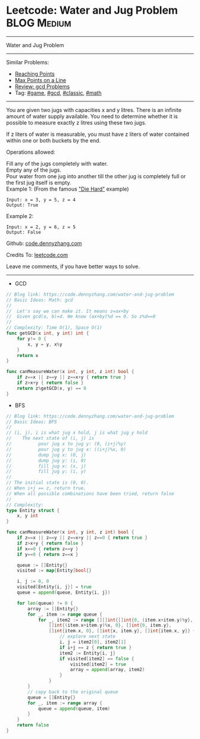 * Leetcode: Water and Jug Problem                               :BLOG:Medium:
#+STARTUP: showeverything
#+OPTIONS: toc:nil \n:t ^:nil creator:nil d:nil
:PROPERTIES:
:type:     game, gcd, classic, math, redo
:END:
---------------------------------------------------------------------
Water and Jug Problem
---------------------------------------------------------------------
Similar Problems:
- [[https://code.dennyzhang.com/reaching-points][Reaching Points]]
- [[https://code.dennyzhang.com/max-points-on-a-line][Max Points on a Line]]
- [[https://code.dennyzhang.com/review-gcd][Review: gcd Problems]]
- Tag: [[https://code.dennyzhang.com/tag/game][#game]], [[https://code.dennyzhang.com/tag/gcd][#gcd]], [[https://code.dennyzhang.com/tag/classic][#classic]], [[https://code.dennyzhang.com/tag/math][#math]]
---------------------------------------------------------------------
You are given two jugs with capacities x and y litres. There is an infinite amount of water supply available. You need to determine whether it is possible to measure exactly z litres using these two jugs.

If z liters of water is measurable, you must have z liters of water contained within one or both buckets by the end.

Operations allowed:

Fill any of the jugs completely with water.
Empty any of the jugs.
Pour water from one jug into another till the other jug is completely full or the first jug itself is empty.
Example 1: (From the famous [[https://www.youtube.com/watch?v=BVtQNK_ZUJg]["Die Hard"]] example)
#+BEGIN_EXAMPLE
Input: x = 3, y = 5, z = 4
Output: True
#+END_EXAMPLE

Example 2:
#+BEGIN_EXAMPLE
Input: x = 2, y = 6, z = 5
Output: False
#+END_EXAMPLE

Github: [[https://github.com/dennyzhang/code.dennyzhang.com/tree/master/problems/water-and-jug-problem][code.dennyzhang.com]]

Credits To: [[https://leetcode.com/problems/water-and-jug-problem/description/][leetcode.com]]

Leave me comments, if you have better ways to solve.
---------------------------------------------------------------------

- GCD
#+BEGIN_SRC go
// Blog link: https://code.dennyzhang.com/water-and-jug-problem
// Basic Ideas: Math: gcd
//
//  Let's say we can make it. It means z=ax+by
//  Given gcd(a, b)=d. We know (ax+by)%d == 0. So z%d==0
//
// Complexity: Time O(1), Space O(1)
func getGCD(x int, y int) int {
    for y!= 0 {
        x, y = y, x%y
    }
    return x
}

func canMeasureWater(x int, y int, z int) bool {
    if z==x || z==y || z==x+y { return true }
    if z>x+y { return false }
    return z%getGCD(x, y) == 0
}
#+END_SRC

- BFS
#+BEGIN_SRC go
// Blog link: https://code.dennyzhang.com/water-and-jug-problem
// Basic Ideas: BFS
//
// (i, j), i is what jug x hold, j is what jug y hold
//    The next state of (i, j) is
//          pour jug x to jug y: (0, (i+j)%y)
//          pour jug y to jug x: ((i+j)%x, 0)
//          dump jug x: (0, j)
//          dump jug y: (i, 0)
//          fill jug x: (x, j)
//          fill jug y: (i, y)
//
// The initial state is (0, 0). 
// When i+j == z, return true.
// When all possible combinations have been tried, return false
//
// Complexity:
type Entity struct {
    x, y int
}

func canMeasureWater(x int, y int, z int) bool {
    if z==x || z==y || z==x+y || z==0 { return true }
    if z>x+y { return false }
    if x==0 { return z==y }
    if y==0 { return z==x }
    
    queue := []Entity{}
    visited := map[Entity]bool{}

    i, j := 0, 0
    visited[Entity{i, j}] = true
    queue = append(queue, Entity{i, j})
    
    for len(queue) != 0 {
        array := []Entity{}
        for _, item := range queue {
            for _, item2 := range [][]int{[]int{0, (item.x+item.y)%y}, 
                []int{(item.x+item.y)%x, 0}, []int{0, item.y},
                []int{item.x, 0}, []int{x, item.y}, []int{item.x, y}} {
                    // explore next state
                    i, j = item2[0], item2[1]
                    if i+j == z { return true }
                    item2 := Entity{i, j}
                    if visited[item2] == false {
                        visited[item2] = true
                        array = append(array, item2)
                    }
                }
        }
        // copy back to the original queue
        queue = []Entity{}
        for _, item := range array {
            queue = append(queue, item)
        }
    }
    return false
}
#+END_SRC

#+BEGIN_HTML
<div style="overflow: hidden;">
<div style="float: left; padding: 5px"> <a href="https://www.linkedin.com/in/dennyzhang001"><img src="https://www.dennyzhang.com/wp-content/uploads/sns/linkedin.png" alt="linkedin" /></a></div>
<div style="float: left; padding: 5px"><a href="https://github.com/dennyzhang"><img src="https://www.dennyzhang.com/wp-content/uploads/sns/github.png" alt="github" /></a></div>
<div style="float: left; padding: 5px"><a href="https://www.dennyzhang.com/slack" target="_blank" rel="nofollow"><img src="https://slack.dennyzhang.com/badge.svg" alt="slack"/></a></div>
</div>
#+END_HTML
